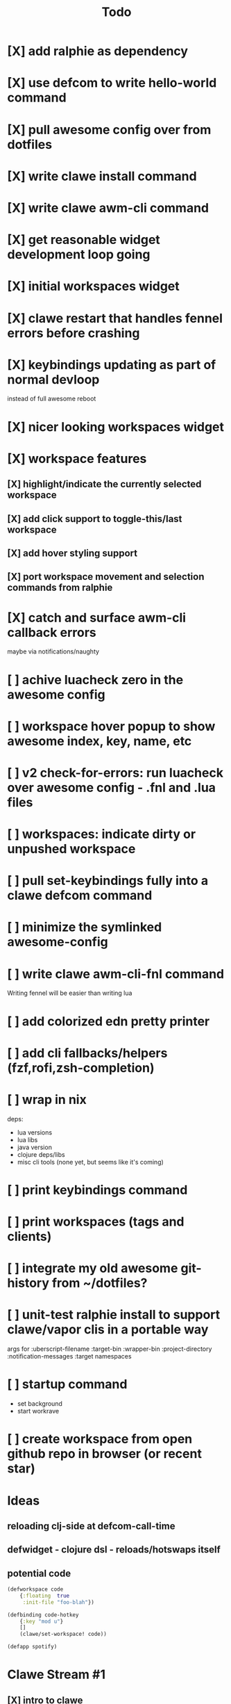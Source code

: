 #+TITLE: Todo

* [X] add ralphie as dependency
CLOSED: [2021-01-06 Wed 21:39]
* [X] use defcom to write hello-world command
CLOSED: [2021-01-06 Wed 21:39]
* [X] pull awesome config over from dotfiles
CLOSED: [2021-01-06 Wed 22:15]
* [X] write clawe install command
CLOSED: [2021-01-06 Wed 22:15]
* [X] write clawe awm-cli command
CLOSED: [2021-01-06 Wed 22:36]
* [X] get reasonable widget development loop going
CLOSED: [2021-01-07 Thu 15:53]
:LOGBOOK:
CLOCK: [2021-01-07 Thu 14:27]--[2021-01-07 Thu 15:02] =>  0:35
:END:
* [X] initial workspaces widget
CLOSED: [2021-01-08 Fri 15:54]
:LOGBOOK:
CLOCK: [2021-01-07 Thu 15:54]--[2021-01-07 Thu 16:29] =>  0:35
:END:
* [X] clawe restart that handles fennel errors before crashing
CLOSED: [2021-01-15 Fri 19:40]
* [X] keybindings updating as part of normal devloop
CLOSED: [2021-01-15 Fri 19:40]
:LOGBOOK:
CLOCK: [2021-01-15 Fri 19:32]--[2021-01-15 Fri 19:40] =>  0:08
:END:
instead of full awesome reboot
* [X] nicer looking workspaces widget
CLOSED: [2021-01-16 Sat 16:39]
* [X] workspace features
CLOSED: [2021-01-16 Sat 19:48]
** [X] highlight/indicate the currently selected workspace
CLOSED: [2021-01-16 Sat 13:52]
** [X] add click support to toggle-this/last workspace
CLOSED: [2021-01-16 Sat 15:15]
** [X] add hover styling support
CLOSED: [2021-01-16 Sat 15:15]
** [X] port workspace movement and selection commands from ralphie
CLOSED: [2021-01-16 Sat 16:39]
* [X] catch and surface awm-cli callback errors
CLOSED: [2021-01-16 Sat 19:49]
maybe via notifications/naughty
* [ ] achive luacheck zero in the awesome config
* [ ] workspace hover popup to show awesome index, key, name, etc
* [ ] v2 check-for-errors: run luacheck over awesome config - .fnl and .lua files
* [ ] workspaces: indicate dirty or unpushed workspace
* [ ] pull set-keybindings fully into a clawe defcom command
* [ ] minimize the symlinked awesome-config
* [ ] write clawe awm-cli-fnl command
Writing fennel will be easier than writing lua
* [ ] add colorized edn pretty printer
* [ ] add cli fallbacks/helpers (fzf,rofi,zsh-completion)
* [ ] wrap in nix
deps:
- lua versions
- lua libs
- java version
- clojure deps/libs
- misc cli tools (none yet, but seems like it's coming)
* [ ] print keybindings command
* [ ] print workspaces (tags and clients)
* [ ] integrate my old awesome git-history from ~/dotfiles?
* [ ] unit-test ralphie install to support clawe/vapor clis in a portable way
args for
:uberscript-filename
:target-bin
:wrapper-bin
:project-directory
:notification-messages
:target namespaces
* [ ] startup command
- set background
- start workrave
* [ ] create workspace from open github repo in browser (or recent star)
* Ideas
** reloading clj-side at defcom-call-time
** defwidget - clojure dsl - reloads/hotswaps itself
** potential code

#+begin_src clojure
(defworkspace code
    {:floating  true
     :init-file "foo-blah"})

(defbinding code-hotkey
    {:key "mod u"}
    []
    (clawe/set-workspace! code))

(defapp spotify)
#+end_src

* Clawe Stream #1
:LOGBOOK:
CLOCK: [2021-01-08 Fri 12:59]--[2021-01-08 Fri 13:34] =>  0:35
:END:
** [X] intro to clawe
CLOSED: [2021-01-08 Fri 13:06]
** v1 workspaces list
*** [X] current dev loop
CLOSED: [2021-01-08 Fri 13:45]
*** [X] build clawe uberscript
CLOSED: [2021-01-08 Fri 14:39]
*** [X] add keybinding for reloading widgets: mod+r (move notes/garden to mod+g)
CLOSED: [2021-01-08 Fri 14:52]
*** [X] getting a working list of awesome tags pushed into there
CLOSED: [2021-01-08 Fri 14:53]
*** [X] dev loop for building the uberscript
CLOSED: [2021-01-08 Fri 15:54]
